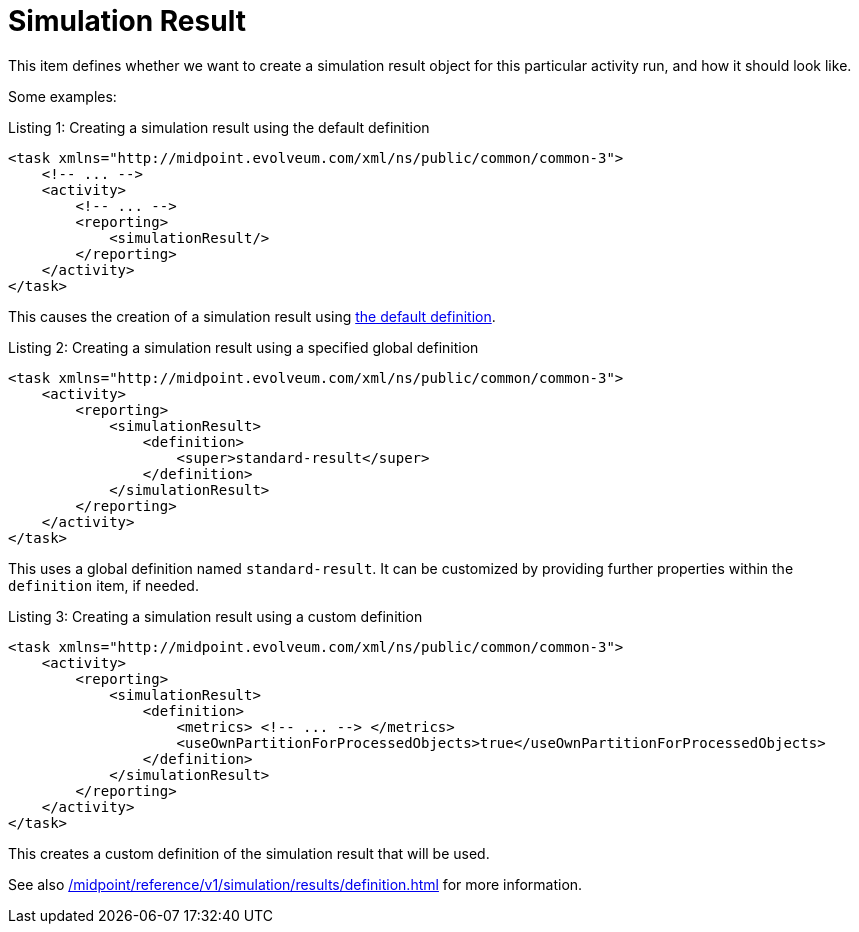 = Simulation Result
:page-since: "4.7"

This item defines whether we want to create a simulation result object for this particular activity run, and how it should look like.

Some examples:

.Listing 1: Creating a simulation result using the default definition
[source, xml]
----
<task xmlns="http://midpoint.evolveum.com/xml/ns/public/common/common-3">
    <!-- ... -->
    <activity>
        <!-- ... -->
        <reporting>
            <simulationResult/>
        </reporting>
    </activity>
</task>
----

This causes the creation of a simulation result using xref:/midpoint/reference/v1/simulation/results/definition.adoc#_library[the default definition].

.Listing 2: Creating a simulation result using a specified global definition
[source, xml]
----
<task xmlns="http://midpoint.evolveum.com/xml/ns/public/common/common-3">
    <activity>
        <reporting>
            <simulationResult>
                <definition>
                    <super>standard-result</super>
                </definition>
            </simulationResult>
        </reporting>
    </activity>
</task>
----

This uses a global definition named `standard-result`.
It can be customized by providing further properties within the `definition` item, if needed.

.Listing 3: Creating a simulation result using a custom definition
[source, xml]
----
<task xmlns="http://midpoint.evolveum.com/xml/ns/public/common/common-3">
    <activity>
        <reporting>
            <simulationResult>
                <definition>
                    <metrics> <!-- ... --> </metrics>
                    <useOwnPartitionForProcessedObjects>true</useOwnPartitionForProcessedObjects>
                </definition>
            </simulationResult>
        </reporting>
    </activity>
</task>
----

This creates a custom definition of the simulation result that will be used.

See also xref:/midpoint/reference/v1/simulation/results/definition.adoc[] for more information.
